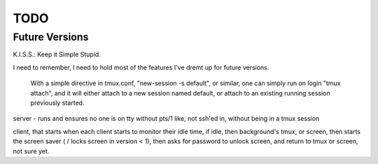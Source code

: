 TODO
====

Future Versions
---------------

K.I.S.S.: Keep it Simple Stupid.

I need to remember, I need to hold most of the features I've dremt up for
future versions.



 With a simple directive in tmux.conf, "new-session -s default", or similar, one can simply run on login "tmux attach", and it will either attach to a new session named default, or attach to an existing running session previously started.

server - runs and ensures no one is on tty without pts/1
like, not ssh'ed in, without being in a tmux session

client, that starts when each client starts to monitor their idle time, if
idle, then background's tmux, or screen, then starts the screen saver ( / locks
screen in version < 1), then asks for password to unlock screen, and return to
tmux or screen, not sure yet.


